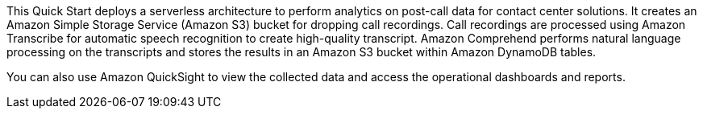 // Replace the content in <>
// Briefly describe the software. Use consistent and clear branding. 
// Include the benefits of using the software on AWS, and provide details on usage scenarios.

This Quick Start deploys a serverless architecture to perform analytics on post-call data for contact center solutions. It creates an Amazon Simple Storage Service (Amazon S3) bucket for dropping call recordings. Call recordings are processed using Amazon Transcribe for automatic speech recognition to create high-quality transcript. Amazon Comprehend performs natural language processing on the transcripts and stores the results in an Amazon S3 bucket within Amazon DynamoDB tables.

You can also use Amazon QuickSight to view the collected data and access the operational dashboards and reports.